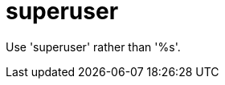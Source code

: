 :navtitle: superuser
:keywords: reference, rule, superuser

= superuser

Use 'superuser' rather than '%s'.



